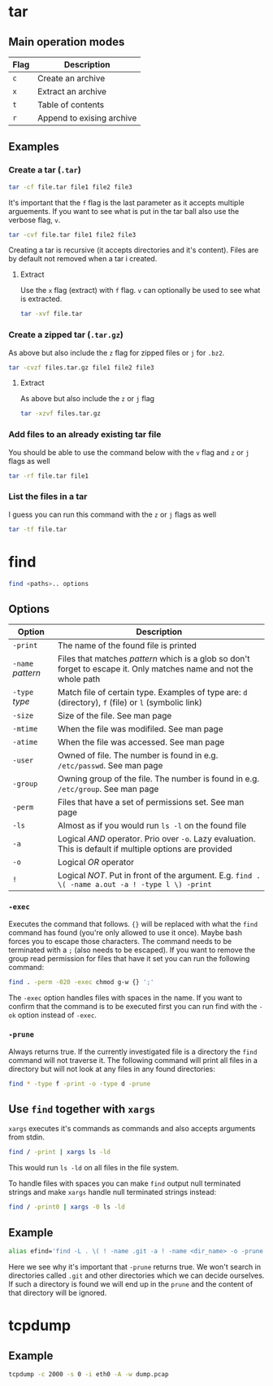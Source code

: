 #+OPTIONS: toc:2

* tar
** Main operation modes

| Flag | Description               |
|------+---------------------------|
| ~c~  | Create an archive         |
| ~x~  | Extract an archive        |
| ~t~  | Table of contents         |
| ~r~  | Append to exising archive |

** Examples
*** Create a tar (~.tar~)

#+BEGIN_SRC bash
tar -cf file.tar file1 file2 file3
#+END_SRC

It's important that the ~f~ flag is the last parameter as it accepts multiple
arguements. If you want to see what is put in the tar ball also use the verbose
flag, ~v~.

#+BEGIN_SRC bash
tar -cvf file.tar file1 file2 file3
#+END_SRC

Creating a tar is recursive (it accepts directories and it's content). Files
are by default not removed when a tar i created.

**** Extract

Use the ~x~ flag (extract) with ~f~ flag. ~v~ can optionally be used to see what
is extracted.

#+BEGIN_SRC bash
tar -xvf file.tar
#+END_SRC

***  Create a zipped tar (~.tar.gz~)

As above but also include the ~z~ flag for zipped files or ~j~ for ~.bz2~.

#+BEGIN_SRC bash
tar -cvzf files.tar.gz file1 file2 file3
#+END_SRC

**** Extract

As above but also include the ~z~ or ~j~ flag

#+BEGIN_SRC bash
tar -xzvf files.tar.gz
#+END_SRC

*** Add files to an already existing tar file

You should be able to use the command below with the ~v~ flag and ~z~ or ~j~
flags as well

#+BEGIN_SRC bash
tar -rf file.tar file1
#+END_SRC

*** List the files in a tar

I guess you can run this command with the ~z~ or ~j~ flags as well

#+BEGIN_SRC bash
tar -tf file.tar
#+END_SRC

* find

#+BEGIN_SRC bash
find <paths>.. options
#+END_SRC

** Options

| Option            | Description                                                                                                         |
|-------------------+---------------------------------------------------------------------------------------------------------------------|
| ~-print~          | The name of the found file is printed                                                                               |
| ~-name~ /pattern/ | Files that matches /pattern/ which is a glob so don't forget to escape it. Only matches name and not the whole path |
| ~-type~ /type/    | Match file of certain type. Examples of type are: ~d~ (directory), ~f~ (file) or ~l~ (symbolic link)                |
| ~-size~           | Size of the file. See man page                                                                                      |
| ~-mtime~          | When the file was modifiled. See man page                                                                           |
| ~-atime~          | When the file was accessed. See man page                                                                            |
| ~-user~           | Owned of file. The number is found in e.g. ~/etc/passwd~. See man page                                              |
| ~-group~          | Owning group of the file. The number is found in e.g. ~/etc/group~. See man page                                    |
| ~-perm~           | Files that have a set of permissions set. See man page                                                              |
| ~-ls~             | Almost as if you would run ~ls -l~ on the found file                                                                |
| ~-a~              | Logical /AND/ operator. Prio over ~-o~. Lazy evaluation. This is default if multiple options are provided           |
| ~-o~              | Logical /OR/ operator                                                                                               |
| ~!~               | Logical /NOT/. Put in front of the argument. E.g. ~find . \( -name a.out -a ! -type l \) -print~                    |

*** ~-exec~

Executes the command that follows. ~{}~ will be replaced with what the ~find~
command has found (you're only allowed to use it once). Maybe bash forces you to
escape those characters. The command needs to be terminated with a ~;~ (also
needs to be escaped). If you want to remove the group read permission for files
that have it set you can run the following command:

#+BEGIN_SRC bash
find . -perm -020 -exec chmod g-w {} ';'
#+END_SRC

The ~-exec~ option handles files with spaces in the name. If you want to confirm
that the command is to be executed first you can run find with the ~-ok~ option
instead of ~-exec~.

*** ~-prune~

Always returns true. If the currently investigated file is a directory the ~find~
command will not traverse it. The following command will print all files in a
directory but will not look at any files in any found directories:

#+BEGIN_SRC bash
find * -type f -print -o -type d -prune
#+END_SRC

** Use ~find~ together with ~xargs~

~xargs~ executes it's commands as commands and also accepts arguments from stdin.

#+BEGIN_SRC bash
find / -print | xargs ls -ld
#+END_SRC

This would run ~ls -ld~ on all files in the file system.

To handle files with spaces you can make ~find~ output null terminated strings
and make ~xargs~ handle null terminated strings instead:

#+BEGIN_SRC bash
find / -print0 | xargs -0 ls -ld
#+END_SRC

** Example

#+BEGIN_SRC bash
alias efind='find -L . \( ! -name .git -a ! -name <dir_name> -o -prune \) -type f -print0 | xargs -0 grep --color=auto -in'
#+END_SRC

Here we see why it's important that ~-prune~ returns true. We won't search in
directories called ~.git~ and other directories which we can decide ourselves.
If such a directory is found we will end up in the ~prune~ and the content of
that directory will be ignored.

* tcpdump

** Example

#+BEGIN_SRC bash
tcpdump -c 2000 -s 0 -i eth0 -A -w dump.pcap
#+END_SRC

